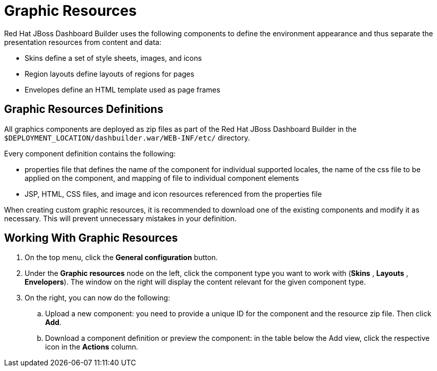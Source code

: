 [[_chap_graphic_resources]]
= Graphic Resources

Red Hat JBoss Dashboard Builder
 uses the following components to define the environment appearance and thus separate the presentation resources from content and data:

* Skins define a set of style sheets, images, and icons
* Region layouts define layouts of regions for pages
* Envelopes define an HTML template used as page frames


[float]
== Graphic Resources Definitions


All graphics components are deployed as zip files as part of the Red Hat JBoss Dashboard Builder in the `$DEPLOYMENT_LOCATION/dashbuilder.war/WEB-INF/etc/` directory.

Every component definition contains the following:

* properties file that defines the name of the component for individual supported locales, the name of the css file to be applied on the component, and mapping of file to individual component elements
* JSP, HTML, CSS files, and image and icon resources referenced from the properties file


When creating custom graphic resources, it is recommended to download one of the existing components and modify it as necessary.
This will prevent unnecessary mistakes in your definition.

[[_adding_graphic_resources]]
== Working With Graphic Resources


. On the top menu, click the *General configuration* button.
. Under the *Graphic resources* node on the left, click the component type you want to work with (*Skins* , *Layouts* , *Envelopers*). The window on the right will display the content relevant for the given component type.
. On the right, you can now do the following:
+
.. Upload a new component: you need to provide a unique ID for the component and the resource zip file. Then click *Add*.
.. Download a component definition or preview the component: in the table below the Add view, click the respective icon in the *Actions* column.
